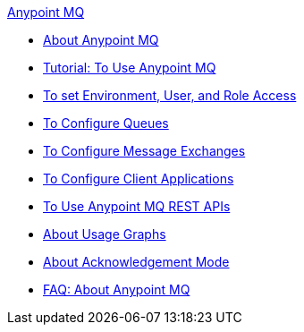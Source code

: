 .xref:index.adoc[Anypoint MQ]
* xref:mq-understanding.adoc[About Anypoint MQ]
* xref:mq-tutorial.adoc[Tutorial: To Use Anypoint MQ]
* xref:mq-access-management.adoc[To set Environment, User, and Role Access]
* xref:mq-queues.adoc[To Configure Queues]
* xref:mq-exchanges.adoc[To Configure Message Exchanges]
* xref:mq-client-apps.adoc[To Configure Client Applications]
* xref:mq-apis.adoc[To Use Anypoint MQ REST APIs]
* xref:mq-usage.adoc[About Usage Graphs]
* xref:mq-ack-mode.adoc[About Acknowledgement Mode]
* xref:mq-faq.adoc[FAQ: About Anypoint MQ]